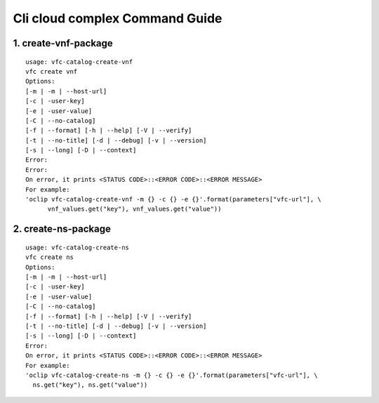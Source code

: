 Cli cloud complex Command Guide
===============================

1. create-vnf-package
---------------------

::

    usage: vfc-catalog-create-vnf
    vfc create vnf
    Options:
    [-m | -m | --host-url]
    [-c | -user-key]
    [-e | -user-value]
    [-C | --no-catalog]
    [-f | --format] [-h | --help] [-V | --verify]
    [-t | --no-title] [-d | --debug] [-v | --version]
    [-s | --long] [-D | --context]
    Error:
    Error:
    On error, it prints <STATUS CODE>::<ERROR CODE>::<ERROR MESSAGE>
    For example:
    'oclip vfc-catalog-create-vnf -m {} -c {} -e {}'.format(parameters["vfc-url"], \
          vnf_values.get("key"), vnf_values.get("value"))


2. create-ns-package
---------------------

::

    usage: vfc-catalog-create-ns
    vfc create ns
    Options:
    [-m | -m | --host-url]
    [-c | -user-key]
    [-e | -user-value]
    [-C | --no-catalog]
    [-f | --format] [-h | --help] [-V | --verify]
    [-t | --no-title] [-d | --debug] [-v | --version]
    [-s | --long] [-D | --context]
    Error:
    On error, it prints <STATUS CODE>::<ERROR CODE>::<ERROR MESSAGE>
    For example:
    'oclip vfc-catalog-create-ns -m {} -c {} -e {}'.format(parameters["vfc-url"], \
      ns.get("key"), ns.get("value"))
